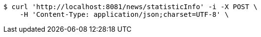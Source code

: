 [source,bash]
----
$ curl 'http://localhost:8081/news/statisticInfo' -i -X POST \
    -H 'Content-Type: application/json;charset=UTF-8' \

----